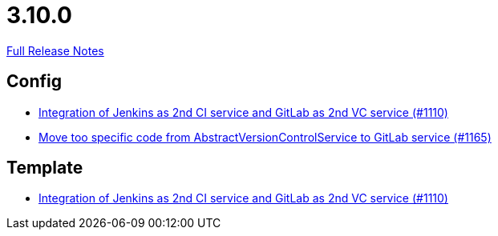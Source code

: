 // SPDX-FileCopyrightText: 2023 Artemis Changelog Contributors
//
// SPDX-License-Identifier: CC-BY-SA-4.0

= 3.10.0

link:https://github.com/ls1intum/Artemis/releases/tag/3.10.0[Full Release Notes]

== Config

* link:https://www.github.com/ls1intum/Artemis/commit/257a6ad4c35a4acca54193eae31a2c598c0df55c[Integration of Jenkins as 2nd CI service and GitLab as 2nd VC service (#1110)]
* link:https://www.github.com/ls1intum/Artemis/commit/aced280b8ece254745960442f83bd4a9339e2b01[Move too specific code from  AbstractVersionControlService to GitLab service  (#1165)]


== Template

* link:https://www.github.com/ls1intum/Artemis/commit/257a6ad4c35a4acca54193eae31a2c598c0df55c[Integration of Jenkins as 2nd CI service and GitLab as 2nd VC service (#1110)]

